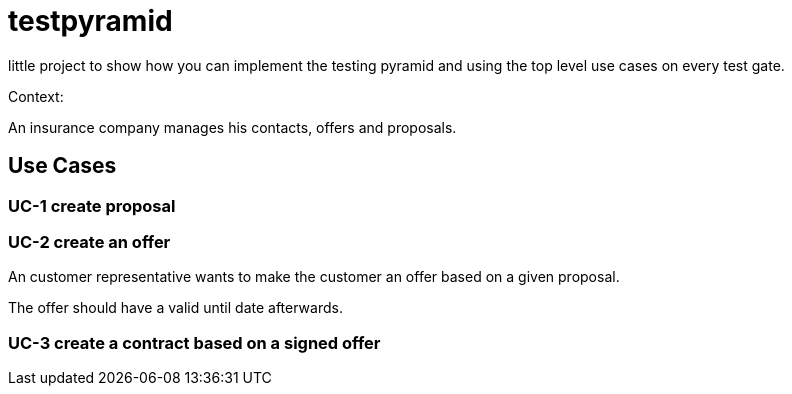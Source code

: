 # testpyramid

little project to show how you can implement the testing pyramid and using the top level
use cases on every test gate.

Context:

An insurance company manages his contacts, offers and proposals.

## Use Cases

### UC-1 create proposal

### UC-2 create an offer

An customer representative wants to make the customer an offer
based on a given proposal.

The offer should have a valid until date afterwards.

### UC-3 create a contract based on a signed offer